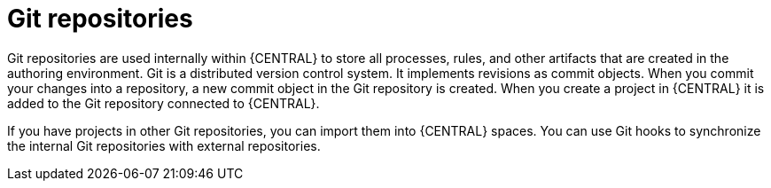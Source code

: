 [id='git-repos-con_{context}']

= Git repositories
Git repositories are used internally within {CENTRAL} to store all processes, rules, and other artifacts that are created in the authoring environment. Git is a distributed version control system. It implements revisions as commit objects. When you commit your changes into a repository, a new commit object in the Git repository is created. When you create a project in {CENTRAL} it is added to the Git repository connected to {CENTRAL}.

If you have projects in other Git repositories, you can import them into {CENTRAL} spaces. You can use Git hooks to synchronize the internal Git repositories with external repositories.
